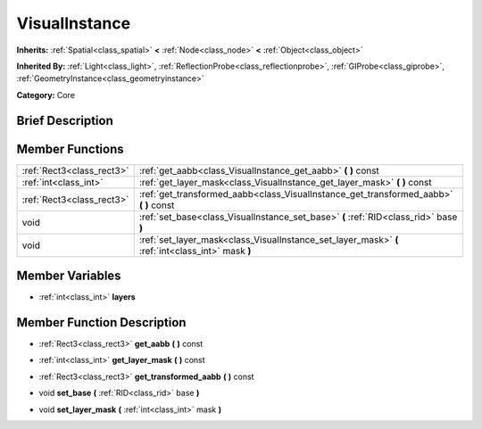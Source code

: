 .. Generated automatically by doc/tools/makerst.py in Godot's source tree.
.. DO NOT EDIT THIS FILE, but the VisualInstance.xml source instead.
.. The source is found in doc/classes or modules/<name>/doc_classes.

.. _class_VisualInstance:

VisualInstance
==============

**Inherits:** :ref:`Spatial<class_spatial>` **<** :ref:`Node<class_node>` **<** :ref:`Object<class_object>`

**Inherited By:** :ref:`Light<class_light>`, :ref:`ReflectionProbe<class_reflectionprobe>`, :ref:`GIProbe<class_giprobe>`, :ref:`GeometryInstance<class_geometryinstance>`

**Category:** Core

Brief Description
-----------------



Member Functions
----------------

+----------------------------+-----------------------------------------------------------------------------------------------------+
| :ref:`Rect3<class_rect3>`  | :ref:`get_aabb<class_VisualInstance_get_aabb>`  **(** **)** const                                   |
+----------------------------+-----------------------------------------------------------------------------------------------------+
| :ref:`int<class_int>`      | :ref:`get_layer_mask<class_VisualInstance_get_layer_mask>`  **(** **)** const                       |
+----------------------------+-----------------------------------------------------------------------------------------------------+
| :ref:`Rect3<class_rect3>`  | :ref:`get_transformed_aabb<class_VisualInstance_get_transformed_aabb>`  **(** **)** const           |
+----------------------------+-----------------------------------------------------------------------------------------------------+
| void                       | :ref:`set_base<class_VisualInstance_set_base>`  **(** :ref:`RID<class_rid>` base  **)**             |
+----------------------------+-----------------------------------------------------------------------------------------------------+
| void                       | :ref:`set_layer_mask<class_VisualInstance_set_layer_mask>`  **(** :ref:`int<class_int>` mask  **)** |
+----------------------------+-----------------------------------------------------------------------------------------------------+

Member Variables
----------------

- :ref:`int<class_int>` **layers**

Member Function Description
---------------------------

.. _class_VisualInstance_get_aabb:

- :ref:`Rect3<class_rect3>`  **get_aabb**  **(** **)** const

.. _class_VisualInstance_get_layer_mask:

- :ref:`int<class_int>`  **get_layer_mask**  **(** **)** const

.. _class_VisualInstance_get_transformed_aabb:

- :ref:`Rect3<class_rect3>`  **get_transformed_aabb**  **(** **)** const

.. _class_VisualInstance_set_base:

- void  **set_base**  **(** :ref:`RID<class_rid>` base  **)**

.. _class_VisualInstance_set_layer_mask:

- void  **set_layer_mask**  **(** :ref:`int<class_int>` mask  **)**


